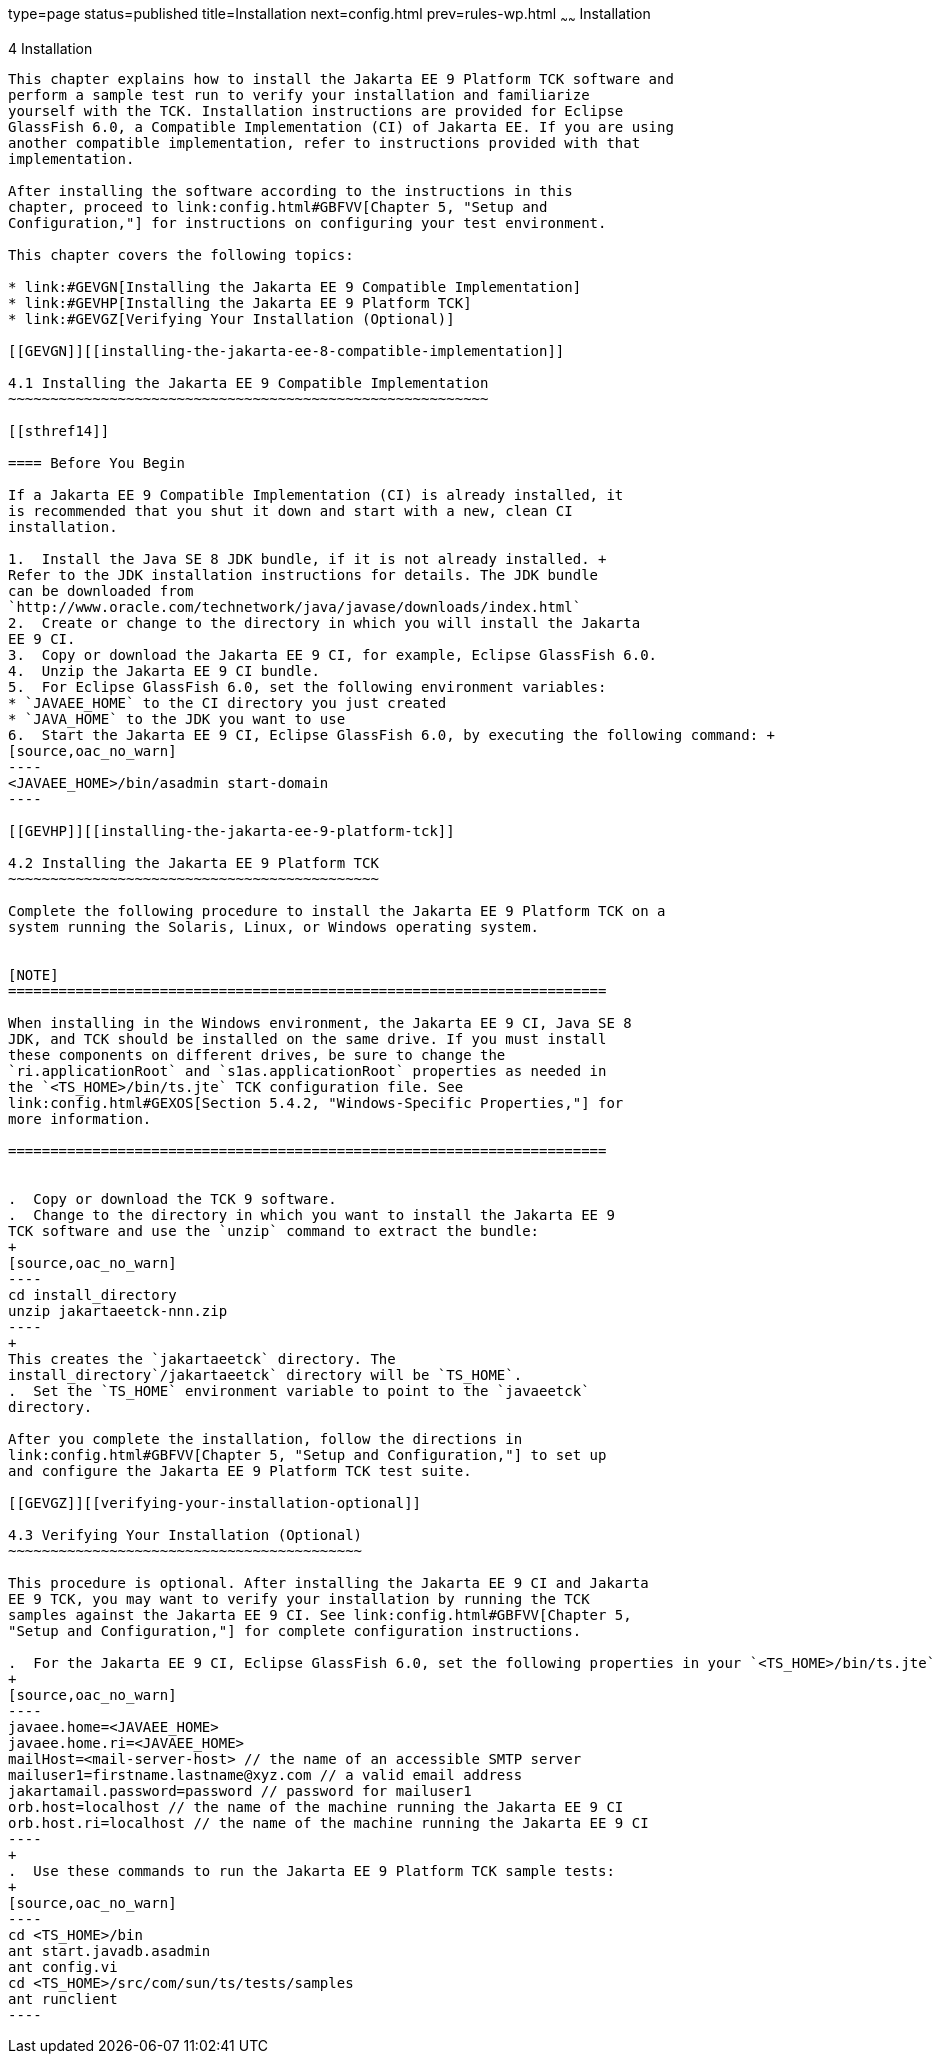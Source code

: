 type=page
status=published
title=Installation
next=config.html
prev=rules-wp.html
~~~~~~
Installation
============

[[GBFTP]][[installation]]

4 Installation
--------------

This chapter explains how to install the Jakarta EE 9 Platform TCK software and
perform a sample test run to verify your installation and familiarize
yourself with the TCK. Installation instructions are provided for Eclipse
GlassFish 6.0, a Compatible Implementation (CI) of Jakarta EE. If you are using
another compatible implementation, refer to instructions provided with that
implementation.

After installing the software according to the instructions in this
chapter, proceed to link:config.html#GBFVV[Chapter 5, "Setup and
Configuration,"] for instructions on configuring your test environment.

This chapter covers the following topics:

* link:#GEVGN[Installing the Jakarta EE 9 Compatible Implementation]
* link:#GEVHP[Installing the Jakarta EE 9 Platform TCK]
* link:#GEVGZ[Verifying Your Installation (Optional)]

[[GEVGN]][[installing-the-jakarta-ee-8-compatible-implementation]]

4.1 Installing the Jakarta EE 9 Compatible Implementation
~~~~~~~~~~~~~~~~~~~~~~~~~~~~~~~~~~~~~~~~~~~~~~~~~~~~~~~~~

[[sthref14]]

==== Before You Begin

If a Jakarta EE 9 Compatible Implementation (CI) is already installed, it
is recommended that you shut it down and start with a new, clean CI
installation.

1.  Install the Java SE 8 JDK bundle, if it is not already installed. +
Refer to the JDK installation instructions for details. The JDK bundle
can be downloaded from
`http://www.oracle.com/technetwork/java/javase/downloads/index.html`
2.  Create or change to the directory in which you will install the Jakarta
EE 9 CI.
3.  Copy or download the Jakarta EE 9 CI, for example, Eclipse GlassFish 6.0.
4.  Unzip the Jakarta EE 9 CI bundle.
5.  For Eclipse GlassFish 6.0, set the following environment variables:
* `JAVAEE_HOME` to the CI directory you just created
* `JAVA_HOME` to the JDK you want to use
6.  Start the Jakarta EE 9 CI, Eclipse GlassFish 6.0, by executing the following command: +
[source,oac_no_warn]
----
<JAVAEE_HOME>/bin/asadmin start-domain
----

[[GEVHP]][[installing-the-jakarta-ee-9-platform-tck]]

4.2 Installing the Jakarta EE 9 Platform TCK
~~~~~~~~~~~~~~~~~~~~~~~~~~~~~~~~~~~~~~~~~~~~

Complete the following procedure to install the Jakarta EE 9 Platform TCK on a
system running the Solaris, Linux, or Windows operating system.


[NOTE]
=======================================================================

When installing in the Windows environment, the Jakarta EE 9 CI, Java SE 8
JDK, and TCK should be installed on the same drive. If you must install
these components on different drives, be sure to change the
`ri.applicationRoot` and `s1as.applicationRoot` properties as needed in
the `<TS_HOME>/bin/ts.jte` TCK configuration file. See
link:config.html#GEXOS[Section 5.4.2, "Windows-Specific Properties,"] for
more information.

=======================================================================


.  Copy or download the TCK 9 software.
.  Change to the directory in which you want to install the Jakarta EE 9
TCK software and use the `unzip` command to extract the bundle: 
+
[source,oac_no_warn]
----
cd install_directory
unzip jakartaeetck-nnn.zip
----
+
This creates the `jakartaeetck` directory. The
install_directory`/jakartaeetck` directory will be `TS_HOME`.
.  Set the `TS_HOME` environment variable to point to the `javaeetck`
directory.

After you complete the installation, follow the directions in
link:config.html#GBFVV[Chapter 5, "Setup and Configuration,"] to set up
and configure the Jakarta EE 9 Platform TCK test suite.

[[GEVGZ]][[verifying-your-installation-optional]]

4.3 Verifying Your Installation (Optional)
~~~~~~~~~~~~~~~~~~~~~~~~~~~~~~~~~~~~~~~~~~

This procedure is optional. After installing the Jakarta EE 9 CI and Jakarta
EE 9 TCK, you may want to verify your installation by running the TCK
samples against the Jakarta EE 9 CI. See link:config.html#GBFVV[Chapter 5,
"Setup and Configuration,"] for complete configuration instructions.

.  For the Jakarta EE 9 CI, Eclipse GlassFish 6.0, set the following properties in your `<TS_HOME>/bin/ts.jte` file: 
+
[source,oac_no_warn]
----
javaee.home=<JAVAEE_HOME>
javaee.home.ri=<JAVAEE_HOME>
mailHost=<mail-server-host> // the name of an accessible SMTP server
mailuser1=firstname.lastname@xyz.com // a valid email address
jakartamail.password=password // password for mailuser1
orb.host=localhost // the name of the machine running the Jakarta EE 9 CI
orb.host.ri=localhost // the name of the machine running the Jakarta EE 9 CI
----
+
.  Use these commands to run the Jakarta EE 9 Platform TCK sample tests: 
+
[source,oac_no_warn]
----
cd <TS_HOME>/bin
ant start.javadb.asadmin
ant config.vi
cd <TS_HOME>/src/com/sun/ts/tests/samples
ant runclient
----


